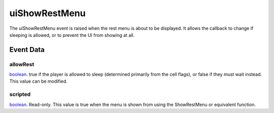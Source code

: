 uiShowRestMenu
====================================================================================================

The uiShowRestMenu event is raised when the rest menu is about to be displayed. It allows the callback to change if sleeping is allowed, or to prevent the UI from showing at all.

Event Data
----------------------------------------------------------------------------------------------------

allowRest
~~~~~~~~~~~~~~~~~~~~~~~~~~~~~~~~~~~~~~~~~~~~~~~~~~~~~~~~~~~~~~~~~~~~~~~~~~~~~~~~~~~~~~~~~~~~~~~~~~~~

`boolean`_. true if the player is allowed to sleep (determined primarily from the cell flags), or false if they must wait instead. This value can be modified.

scripted
~~~~~~~~~~~~~~~~~~~~~~~~~~~~~~~~~~~~~~~~~~~~~~~~~~~~~~~~~~~~~~~~~~~~~~~~~~~~~~~~~~~~~~~~~~~~~~~~~~~~

`boolean`_. Read-only. This value is true when the menu is shown from using the ShowRestMenu or equivalent function.

.. _`tes3factionReaction`: ../../lua/type/tes3factionReaction.html
.. _`niObject`: ../../lua/type/niObject.html
.. _`tes3npc`: ../../lua/type/tes3npc.html
.. _`tes3book`: ../../lua/type/tes3book.html
.. _`tes3matrix33`: ../../lua/type/tes3matrix33.html
.. _`tes3actor`: ../../lua/type/tes3actor.html
.. _`tes3spell`: ../../lua/type/tes3spell.html
.. _`tes3inputConfig`: ../../lua/type/tes3inputConfig.html
.. _`tes3itemStack`: ../../lua/type/tes3itemStack.html
.. _`tes3globalVariable`: ../../lua/type/tes3globalVariable.html
.. _`tes3containerInstance`: ../../lua/type/tes3containerInstance.html
.. _`tes3magicSourceInstance`: ../../lua/type/tes3magicSourceInstance.html
.. _`niAVObject`: ../../lua/type/niAVObject.html
.. _`tes3iterator`: ../../lua/type/tes3iterator.html
.. _`tes3raceHeightWeight`: ../../lua/type/tes3raceHeightWeight.html
.. _`tes3weatherThunder`: ../../lua/type/tes3weatherThunder.html
.. _`tes3weatherSnow`: ../../lua/type/tes3weatherSnow.html
.. _`tes3class`: ../../lua/type/tes3class.html
.. _`tes3mobileProjectile`: ../../lua/type/tes3mobileProjectile.html
.. _`tes3weatherRain`: ../../lua/type/tes3weatherRain.html
.. _`tes3apparatus`: ../../lua/type/tes3apparatus.html
.. _`tes3door`: ../../lua/type/tes3door.html
.. _`tes3leveledItem`: ../../lua/type/tes3leveledItem.html
.. _`nil`: ../../lua/type/nil.html
.. _`tes3directInputMouseState`: ../../lua/type/tes3directInputMouseState.html
.. _`tes3weatherController`: ../../lua/type/tes3weatherController.html
.. _`niRTTI`: ../../lua/type/niRTTI.html
.. _`tes3mobileCreature`: ../../lua/type/tes3mobileCreature.html
.. _`niObjectNET`: ../../lua/type/niObjectNET.html
.. _`tes3mobilePlayer`: ../../lua/type/tes3mobilePlayer.html
.. _`tes3weatherBlizzard`: ../../lua/type/tes3weatherBlizzard.html
.. _`tes3lockNode`: ../../lua/type/tes3lockNode.html
.. _`tes3vector2`: ../../lua/type/tes3vector2.html
.. _`tes3armor`: ../../lua/type/tes3armor.html
.. _`tes3weather`: ../../lua/type/tes3weather.html
.. _`tes3npcInstance`: ../../lua/type/tes3npcInstance.html
.. _`tes3wearablePart`: ../../lua/type/tes3wearablePart.html
.. _`tes3vector4`: ../../lua/type/tes3vector4.html
.. _`tes3dataHandler`: ../../lua/type/tes3dataHandler.html
.. _`tes3rangeInt`: ../../lua/type/tes3rangeInt.html
.. _`tes3dialogueInfo`: ../../lua/type/tes3dialogueInfo.html
.. _`tes3raceSkillBonus`: ../../lua/type/tes3raceSkillBonus.html
.. _`tes3weatherAsh`: ../../lua/type/tes3weatherAsh.html
.. _`tes3travelDestinationNode`: ../../lua/type/tes3travelDestinationNode.html
.. _`tes3transform`: ../../lua/type/tes3transform.html
.. _`tes3dialogue`: ../../lua/type/tes3dialogue.html
.. _`tes3gameFile`: ../../lua/type/tes3gameFile.html
.. _`tes3faction`: ../../lua/type/tes3faction.html
.. _`tes3statistic`: ../../lua/type/tes3statistic.html
.. _`tes3inputController`: ../../lua/type/tes3inputController.html
.. _`tes3lockpick`: ../../lua/type/tes3lockpick.html
.. _`tes3combatSession`: ../../lua/type/tes3combatSession.html
.. _`boolean`: ../../lua/type/boolean.html
.. _`tes3static`: ../../lua/type/tes3static.html
.. _`tes3magicEffect`: ../../lua/type/tes3magicEffect.html
.. _`string`: ../../lua/type/string.html
.. _`tes3soulGemData`: ../../lua/type/tes3soulGemData.html
.. _`tes3iteratorNode`: ../../lua/type/tes3iteratorNode.html
.. _`tes3item`: ../../lua/type/tes3item.html
.. _`tes3quest`: ../../lua/type/tes3quest.html
.. _`tes3nonDynamicData`: ../../lua/type/tes3nonDynamicData.html
.. _`tes3ingredient`: ../../lua/type/tes3ingredient.html
.. _`tes3race`: ../../lua/type/tes3race.html
.. _`tes3gameSetting`: ../../lua/type/tes3gameSetting.html
.. _`tes3reference`: ../../lua/type/tes3reference.html
.. _`table`: ../../lua/type/table.html
.. _`tes3mobileActor`: ../../lua/type/tes3mobileActor.html
.. _`tes3referenceList`: ../../lua/type/tes3referenceList.html
.. _`tes3mobileNPC`: ../../lua/type/tes3mobileNPC.html
.. _`tes3regionSound`: ../../lua/type/tes3regionSound.html
.. _`tes3vector3`: ../../lua/type/tes3vector3.html
.. _`tes3raceBodyParts`: ../../lua/type/tes3raceBodyParts.html
.. _`tes3raceBaseAttribute`: ../../lua/type/tes3raceBaseAttribute.html
.. _`tes3activator`: ../../lua/type/tes3activator.html
.. _`tes3probe`: ../../lua/type/tes3probe.html
.. _`tes3inventory`: ../../lua/type/tes3inventory.html
.. _`tes3boundingBox`: ../../lua/type/tes3boundingBox.html
.. _`tes3birthsign`: ../../lua/type/tes3birthsign.html
.. _`tes3physicalObject`: ../../lua/type/tes3physicalObject.html
.. _`tes3creatureInstance`: ../../lua/type/tes3creatureInstance.html
.. _`tes3effect`: ../../lua/type/tes3effect.html
.. _`tes3game`: ../../lua/type/tes3game.html
.. _`tes3light`: ../../lua/type/tes3light.html
.. _`tes3moon`: ../../lua/type/tes3moon.html
.. _`tes3object`: ../../lua/type/tes3object.html
.. _`tes3weatherClear`: ../../lua/type/tes3weatherClear.html
.. _`number`: ../../lua/type/number.html
.. _`tes3mobileObject`: ../../lua/type/tes3mobileObject.html
.. _`tes3weatherCloudy`: ../../lua/type/tes3weatherCloudy.html
.. _`tes3region`: ../../lua/type/tes3region.html
.. _`tes3misc`: ../../lua/type/tes3misc.html
.. _`tes3leveledListNode`: ../../lua/type/tes3leveledListNode.html
.. _`tes3markData`: ../../lua/type/tes3markData.html
.. _`tes3magicEffectInstance`: ../../lua/type/tes3magicEffectInstance.html
.. _`function`: ../../lua/type/function.html
.. _`tes3bodyPart`: ../../lua/type/tes3bodyPart.html
.. _`tes3baseObject`: ../../lua/type/tes3baseObject.html
.. _`mwseTimer`: ../../lua/type/mwseTimer.html
.. _`tes3factionRank`: ../../lua/type/tes3factionRank.html
.. _`tes3fader`: ../../lua/type/tes3fader.html
.. _`tes3weatherBlight`: ../../lua/type/tes3weatherBlight.html
.. _`tes3packedColor`: ../../lua/type/tes3packedColor.html
.. _`bool`: ../../lua/type/boolean.html
.. _`tes3equipmentStack`: ../../lua/type/tes3equipmentStack.html
.. _`tes3weatherFoggy`: ../../lua/type/tes3weatherFoggy.html
.. _`mwseTimerController`: ../../lua/type/mwseTimerController.html
.. _`tes3leveledCreature`: ../../lua/type/tes3leveledCreature.html
.. _`tes3clothing`: ../../lua/type/tes3clothing.html
.. _`tes3activeMagicEffect`: ../../lua/type/tes3activeMagicEffect.html
.. _`tes3cellExteriorData`: ../../lua/type/tes3cellExteriorData.html
.. _`tes3weatherOvercast`: ../../lua/type/tes3weatherOvercast.html
.. _`tes3itemData`: ../../lua/type/tes3itemData.html
.. _`tes3cell`: ../../lua/type/tes3cell.html
.. _`tes3enchantment`: ../../lua/type/tes3enchantment.html
.. _`tes3actionData`: ../../lua/type/tes3actionData.html
.. _`tes3creature`: ../../lua/type/tes3creature.html
.. _`tes3container`: ../../lua/type/tes3container.html
.. _`tes3alchemy`: ../../lua/type/tes3alchemy.html
